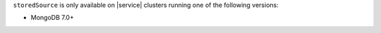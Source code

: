 ``storedSource`` is only available on |service| clusters running one of 
the following versions:

- MongoDB 7.0+
